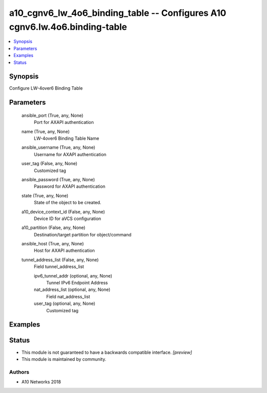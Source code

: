 .. _a10_cgnv6_lw_4o6_binding_table_module:


a10_cgnv6_lw_4o6_binding_table -- Configures A10 cgnv6.lw.4o6.binding-table
===========================================================================

.. contents::
   :local:
   :depth: 1


Synopsis
--------

Configure LW-4over6 Binding Table






Parameters
----------

  ansible_port (True, any, None)
    Port for AXAPI authentication


  name (True, any, None)
    LW-4over6 Binding Table Name


  ansible_username (True, any, None)
    Username for AXAPI authentication


  user_tag (False, any, None)
    Customized tag


  ansible_password (True, any, None)
    Password for AXAPI authentication


  state (True, any, None)
    State of the object to be created.


  a10_device_context_id (False, any, None)
    Device ID for aVCS configuration


  a10_partition (False, any, None)
    Destination/target partition for object/command


  ansible_host (True, any, None)
    Host for AXAPI authentication


  tunnel_address_list (False, any, None)
    Field tunnel_address_list


    ipv6_tunnel_addr (optional, any, None)
      Tunnel IPv6 Endpoint Address


    nat_address_list (optional, any, None)
      Field nat_address_list


    user_tag (optional, any, None)
      Customized tag










Examples
--------

.. code-block:: yaml+jinja

    





Status
------




- This module is not guaranteed to have a backwards compatible interface. *[preview]*


- This module is maintained by community.



Authors
~~~~~~~

- A10 Networks 2018

